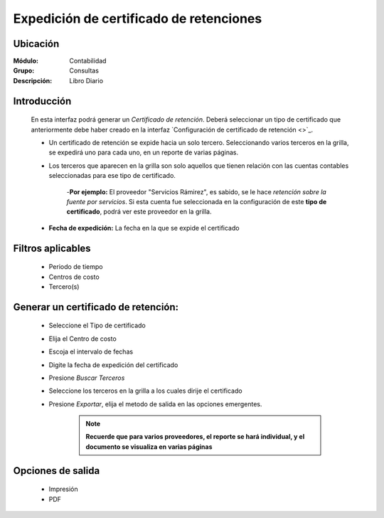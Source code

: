 ========================================
Expedición de certificado de retenciones
========================================

Ubicación
=========

:Módulo:
 Contabilidad

:Grupo:
 Consultas

:Descripción:
  Libro Diario

Introducción
============

	En esta interfaz podrá generar un *Certificado de retención*. Deberá seleccionar un tipo de certificado que anteriormente debe haber creado en la interfaz `Configuración de certificado de retención <>`_. 

	- Un certificado de retención se expide hacia un solo tercero. Seleccionando varios terceros en la grilla, se expedirá uno para cada uno, en un reporte de varias páginas.
	- Los terceros que aparecen en la grilla son solo aquellos que tienen relación con las cuentas contables seleccionadas para ese tipo de certificado. 

		-**Por ejemplo:** El proveedor "Servicios Rámirez", es sabido, se le hace *retención sobre la fuente por servicios*. Si esta cuenta fue seleccionada en la configuración de este **tipo de certificado**, podrá ver este proveedor en la grilla. 
	- **Fecha de expedición:** La fecha en la que se expide el certificado



Filtros aplicables
==================

	- Periodo de tiempo
	- Centros de costo
	- Tercero(s)

Generar un certificado de retención:
====================================	
	
	- Seleccione el Tipo de certificado
	- Elija el Centro de costo
	- Escoja el intervalo de fechas
	- Digite la fecha de expedición del certificado
	- Presione |btn_ok.bmp| *Buscar Terceros*
	- Seleccione los terceros en la grilla a los cuales dirije el certificado
	- Presione |export1.gif| *Exportar*, elija el metodo de salida en las opciones emergentes.


		.. NOTE::
			
			**Recuerde que para varios proveedores, el reporte se hará individual, y el documento se visualiza en varias páginas** 

Opciones de salida
==================

	- |printer_q.bmp| Impresión
	- |pdf_logo.gif| PDF


.. |export1.gif| image:: /_images/generales/export1.gif
.. |pdf_logo.gif| image:: /_images/generales/pdf_logo.gif
.. |excel.bmp| image:: /_images/generales/excel.bmp
.. |codbar.png| image:: /_images/generales/codbar.png
.. |printer_q.bmp| image:: /_images/generales/printer_q.bmp
.. |calendaricon.gif| image:: /_images/generales/calendaricon.gif
.. |gear.bmp| image:: /_images/generales/gear.bmp
.. |openfolder.bmp| image:: /_images/generales/openfold.bmp
.. |library_listview.bmp| image:: /_images/generales/library_listview.png
.. |plus.bmp| image:: /_images/generales/plus.bmp
.. |wzedit.bmp| image:: /_images/generales/wzedit.bmp
.. |buscar.bmp| image:: /_images/generales/buscar.bmp
.. |delete.bmp| image:: /_images/generales/delete.bmp
.. |btn_ok.bmp| image:: /_images/generales/btn_ok.bmp
.. |refresh.bmp| image:: /_images/generales/refresh.bmp
.. |descartar.bmp| image:: /_images/generales/descartar.bmp
.. |save.bmp| image:: /_images/generales/save.bmp
.. |wznew.bmp| image:: /_images/generales/wznew.bmp
